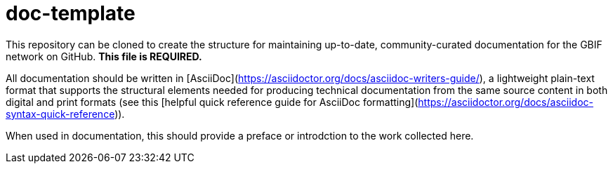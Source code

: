 # doc-template

This repository can be cloned to create the structure for maintaining up-to-date, community-curated documentation for the GBIF network on GitHub. *This file is REQUIRED.*

All documentation should be written in [AsciiDoc](https://asciidoctor.org/docs/asciidoc-writers-guide/), a lightweight plain-text format that supports the structural elements needed for producing technical documentation from the same source content in both digital and print formats (see this [helpful quick reference guide for AsciiDoc formatting](https://asciidoctor.org/docs/asciidoc-syntax-quick-reference)).

When used in documentation, this should provide a preface or introdction to the work collected here.